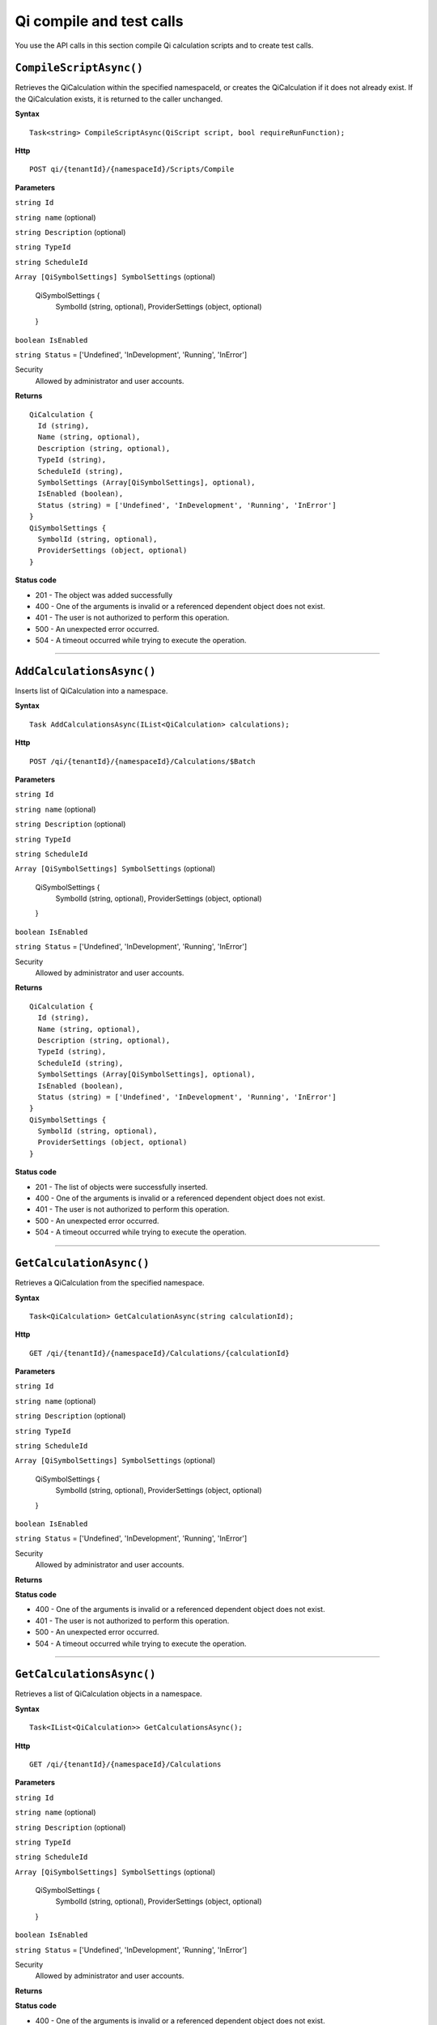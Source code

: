 Qi compile and test calls
=========================

You use the API calls in this section compile Qi calculation scripts and to create test calls.


``CompileScriptAsync()``
-----------------------

Retrieves the QiCalculation within the specified namespaceId, or creates the QiCalculation if it does not already exist. If the QiCalculation exists, it is returned to the caller unchanged.


**Syntax**

.. highlight:: none

::

    Task<string> CompileScriptAsync(QiScript script, bool requireRunFunction);
    
**Http**

::

    POST qi/{tenantId}/{namespaceId}/Scripts/Compile


**Parameters**

``string Id``

``string name`` (optional)

``string Description`` (optional)
 

``string TypeId``
  

``string ScheduleId``
  
  
``Array [QiSymbolSettings] SymbolSettings`` (optional)
  
  ::

  QiSymbolSettings {
    SymbolId (string, optional),
    ProviderSettings (object, optional)
  } 
  
  
``boolean IsEnabled``

``string Status`` = ['Undefined', 'InDevelopment', 'Running', 'InError']



Security
  Allowed by administrator and user accounts.

**Returns** 

::

  QiCalculation {
    Id (string),
    Name (string, optional),
    Description (string, optional),
    TypeId (string),
    ScheduleId (string),
    SymbolSettings (Array[QiSymbolSettings], optional),
    IsEnabled (boolean),
    Status (string) = ['Undefined', 'InDevelopment', 'Running', 'InError']
  }
  QiSymbolSettings {
    SymbolId (string, optional),
    ProviderSettings (object, optional)
  } 

  
**Status code**

*  201 - The object was added successfully
*  400 - One of the arguments is invalid or a referenced dependent object does not exist.
*  401 - The user is not authorized to perform this operation.
*  500 - An unexpected error occurred.
*  504 - A timeout occurred while trying to execute the operation.
 

**********************

``AddCalculationsAsync()``
----------------------

Inserts list of QiCalculation into a namespace. 


**Syntax**

.. highlight:: none

::

    Task AddCalculationsAsync(IList<QiCalculation> calculations);

**Http**

::

    POST /qi/{tenantId}/{namespaceId}/Calculations/$Batch


**Parameters**

``string Id``

``string name`` (optional)

``string Description`` (optional)
 

``string TypeId``
  

``string ScheduleId``
  
  
``Array [QiSymbolSettings] SymbolSettings`` (optional)
  
  ::

  QiSymbolSettings {
    SymbolId (string, optional),
    ProviderSettings (object, optional)
  } 
  
  
``boolean IsEnabled``

``string Status`` = ['Undefined', 'InDevelopment', 'Running', 'InError']



Security
  Allowed by administrator and user accounts.

**Returns** 

::

  QiCalculation {
    Id (string),
    Name (string, optional),
    Description (string, optional),
    TypeId (string),
    ScheduleId (string),
    SymbolSettings (Array[QiSymbolSettings], optional),
    IsEnabled (boolean),
    Status (string) = ['Undefined', 'InDevelopment', 'Running', 'InError']
  }
  QiSymbolSettings {
    SymbolId (string, optional),
    ProviderSettings (object, optional)
  } 

  
**Status code**

*  201 - The list of objects were successfully inserted.
*  400 - One of the arguments is invalid or a referenced dependent object does not exist.
*  401 - The user is not authorized to perform this operation.
*  500 - An unexpected error occurred.
*  504 - A timeout occurred while trying to execute the operation.
 

**********************




``GetCalculationAsync()``
----------------------

Retrieves a QiCalculation from the specified namespace. 


**Syntax**

.. highlight:: none

::

    Task<QiCalculation> GetCalculationAsync(string calculationId);

**Http**

::

   GET /qi/{tenantId}/{namespaceId}/Calculations/{calculationId}


**Parameters**

``string Id``
  
 
``string name`` (optional)
  

``string Description`` (optional)
  

``string TypeId``
  

``string ScheduleId``
  
  
``Array [QiSymbolSettings] SymbolSettings`` (optional)
  
  ::

  QiSymbolSettings {
    SymbolId (string, optional),
    ProviderSettings (object, optional)
  } 
  
  
``boolean IsEnabled``

``string Status`` = ['Undefined', 'InDevelopment', 'Running', 'InError']



Security
  Allowed by administrator and user accounts.

**Returns** 


  
**Status code**

*  400 - One of the arguments is invalid or a referenced dependent object does not exist.
*  401 - The user is not authorized to perform this operation.
*  500 - An unexpected error occurred.
*  504 - A timeout occurred while trying to execute the operation.
 

**********************

``GetCalculationsAsync()``
----------------------

Retrieves a list of QiCalculation objects in a namespace. 


**Syntax**

.. highlight:: none

::

    Task<IList<QiCalculation>> GetCalculationsAsync();

**Http**

::

   GET /qi/{tenantId}/{namespaceId}/Calculations


**Parameters**

``string Id``
  
 
``string name`` (optional)
  

``string Description`` (optional)
  

``string TypeId``
  

``string ScheduleId``
  
  
``Array [QiSymbolSettings] SymbolSettings`` (optional)
  
  ::

  QiSymbolSettings {
    SymbolId (string, optional),
    ProviderSettings (object, optional)
  } 
  
  
``boolean IsEnabled``

``string Status`` = ['Undefined', 'InDevelopment', 'Running', 'InError']



Security
  Allowed by administrator and user accounts.

**Returns** 


  
**Status code**

*  400 - One of the arguments is invalid or a referenced dependent object does not exist.
*  401 - The user is not authorized to perform this operation.
*  500 - An unexpected error occurred.
*  504 - A timeout occurred while trying to execute the operation.
 

**********************


``UpdateCalculationAsync()``
----------------------

Retrieves or inserts a QiCalculation in the specified namespace. 


**Syntax**

.. highlight:: none

::

    Task UpdateCalculationAsync(QiCalculation calculation);

**Http**

::

    PUT /qi/{tenantId}/{namespaceId}/Calculations


**Parameters**

``string Id``
  
 
``string name`` (optional)
  

``string Description`` (optional)
  

``string TypeId``
  

``string ScheduleId``
  
  
``Array [QiSymbolSettings] SymbolSettings`` (optional)
  
  ::

  QiSymbolSettings {
    SymbolId (string, optional),
    ProviderSettings (object, optional)
  } 
  
  
``boolean IsEnabled``

``string Status`` = ['Undefined', 'InDevelopment', 'Running', 'InError']



Security
  Allowed by administrator and user accounts.

**Returns** 


  
**Status code**

*  200 - The object was successfully updated.
*  400 - One of the arguments is invalid or a referenced dependent object does not exist.
*  401 - The user is not authorized to perform this operation.
*  500 - An unexpected error occurred.
*  504 - A timeout occurred while trying to execute the operation.
 

**********************


``DeleteCalculationAsync()``
----------------------

Removes a QiCalculation from a namespace. 


**Syntax**

.. highlight:: none

::

    Task DeleteCalculationAsync(string calculationId);

**Http**

::

   DELETE /qi/{tenantId}/{namespaceId}/Calculations/{calculationId}


**Parameters**

``string Id``
  
 
``string name`` (optional)
  

``string Description`` (optional)
  

``string TypeId``
  

``string ScheduleId``
  
  
``Array [QiSymbolSettings] SymbolSettings`` (optional)
  
  ::

  QiSymbolSettings {
    SymbolId (string, optional),
    ProviderSettings (object, optional)
  } 
  
  
``boolean IsEnabled``

``string Status`` = ['Undefined', 'InDevelopment', 'Running', 'InError']



Security
  Allowed by administrator and user accounts.

**Returns** 


  
**Status code**

*  200 - The object was successfully updated.
*  400 - One of the arguments is invalid or a referenced dependent object does not exist.
*  401 - The user is not authorized to perform this operation.
*  500 - An unexpected error occurred.
*  504 - A timeout occurred while trying to execute the operation.
 

**********************
